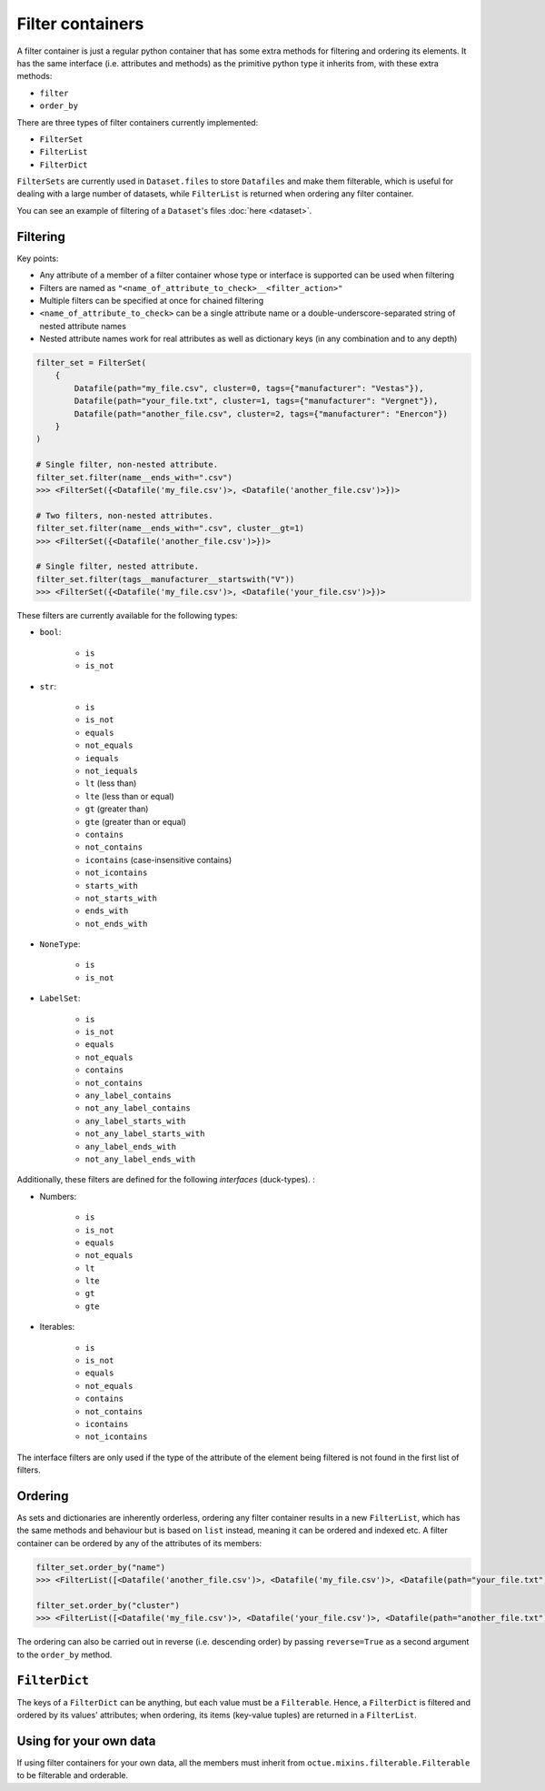 .. _filter_containers:

=================
Filter containers
=================

A filter container is just a regular python container that has some extra methods for filtering and ordering its
elements. It has the same interface (i.e. attributes and methods) as the primitive python type it inherits from, with
these extra methods:

- ``filter``
- ``order_by``

There are three types of filter containers currently implemented:

- ``FilterSet``
- ``FilterList``
- ``FilterDict``

``FilterSets`` are currently used in ``Dataset.files`` to store ``Datafiles`` and make them filterable, which is useful
for dealing with a large number of datasets, while ``FilterList`` is returned when ordering any filter container.

You can see an example of filtering of a ``Dataset``'s files :doc:`here <dataset>`.


---------
Filtering
---------

Key points:

* Any attribute of a member of a filter container whose type or interface is supported can be used when filtering
* Filters are named as ``"<name_of_attribute_to_check>__<filter_action>"``
* Multiple filters can be specified at once for chained filtering
* ``<name_of_attribute_to_check>`` can be a single attribute name or a double-underscore-separated string of nested attribute names
* Nested attribute names work for real attributes as well as dictionary keys (in any combination and to any depth)

.. code-block:: python

    filter_set = FilterSet(
        {
            Datafile(path="my_file.csv", cluster=0, tags={"manufacturer": "Vestas"}),
            Datafile(path="your_file.txt", cluster=1, tags={"manufacturer": "Vergnet"}),
            Datafile(path="another_file.csv", cluster=2, tags={"manufacturer": "Enercon"})
        }
    )

    # Single filter, non-nested attribute.
    filter_set.filter(name__ends_with=".csv")
    >>> <FilterSet({<Datafile('my_file.csv')>, <Datafile('another_file.csv')>})>

    # Two filters, non-nested attributes.
    filter_set.filter(name__ends_with=".csv", cluster__gt=1)
    >>> <FilterSet({<Datafile('another_file.csv')>})>

    # Single filter, nested attribute.
    filter_set.filter(tags__manufacturer__startswith("V"))
    >>> <FilterSet({<Datafile('my_file.csv')>, <Datafile('your_file.csv')>})>


These filters are currently available for the following types:

- ``bool``:

    * ``is``
    * ``is_not``

- ``str``:

    * ``is``
    * ``is_not``
    * ``equals``
    * ``not_equals``
    * ``iequals``
    * ``not_iequals``
    * ``lt`` (less than)
    * ``lte`` (less than or equal)
    * ``gt`` (greater than)
    * ``gte`` (greater than or equal)
    * ``contains``
    * ``not_contains``
    * ``icontains`` (case-insensitive contains)
    * ``not_icontains``
    * ``starts_with``
    * ``not_starts_with``
    * ``ends_with``
    * ``not_ends_with``

- ``NoneType``:

    * ``is``
    * ``is_not``

- ``LabelSet``:

    * ``is``
    * ``is_not``
    * ``equals``
    * ``not_equals``
    * ``contains``
    * ``not_contains``
    * ``any_label_contains``
    * ``not_any_label_contains``
    * ``any_label_starts_with``
    * ``not_any_label_starts_with``
    * ``any_label_ends_with``
    * ``not_any_label_ends_with``


Additionally, these filters are defined for the following *interfaces* (duck-types). :

- Numbers:

    * ``is``
    * ``is_not``
    * ``equals``
    * ``not_equals``
    * ``lt``
    * ``lte``
    * ``gt``
    * ``gte``

- Iterables:

    * ``is``
    * ``is_not``
    * ``equals``
    * ``not_equals``
    * ``contains``
    * ``not_contains``
    * ``icontains``
    * ``not_icontains``

The interface filters are only used if the type of the attribute of the element being filtered is not found in the first
list of filters.

--------
Ordering
--------
As sets and dictionaries are inherently orderless, ordering any filter container results in a new ``FilterList``, which
has the same methods and behaviour but is based on ``list`` instead, meaning it can be ordered and indexed etc. A
filter container can be ordered by any of the attributes of its members:

.. code-block:: python

    filter_set.order_by("name")
    >>> <FilterList([<Datafile('another_file.csv')>, <Datafile('my_file.csv')>, <Datafile(path="your_file.txt")>])>

    filter_set.order_by("cluster")
    >>> <FilterList([<Datafile('my_file.csv')>, <Datafile('your_file.csv')>, <Datafile(path="another_file.txt")>])>

The ordering can also be carried out in reverse (i.e. descending order) by passing ``reverse=True`` as a second argument
to the ``order_by`` method.


--------------
``FilterDict``
--------------
The keys of a ``FilterDict`` can be anything, but each value must be a ``Filterable``. Hence, a ``FilterDict`` is
filtered and ordered by its values' attributes; when ordering, its items (key-value tuples) are returned in a
``FilterList``.

-----------------------
Using for your own data
-----------------------
If using filter containers for your own data, all the members must inherit from ``octue.mixins.filterable.Filterable``
to be filterable and orderable.

